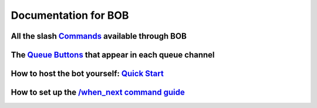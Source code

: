 Documentation for BOB
=====================

All the slash `Commands <https://github.com/KaoushikMurugan/BOB/blob/main/docs/commands.rst>`__ available through BOB
---------------------------------------------------------------------------------------------------------------------

The `Queue Buttons <https://github.com/KaoushikMurugan/BOB/blob/main/docs/queue_buttons.rst>`__ that appear in each queue channel
---------------------------------------------------------------------------------------------------------------------------------

How to host the bot yourself: `Quick Start <https://github.com/KaoushikMurugan/BOB/blob/main/docs/quick_start.rst>`__
---------------------------------------------------------------------------------------------------------------------

How to set up the `/when_next command guide <https://github.com/KaoushikMurugan/BOB/blob/main/docs/when_next_guide.rst>`__
--------------------------------------------------------------------------------------------------------------------------